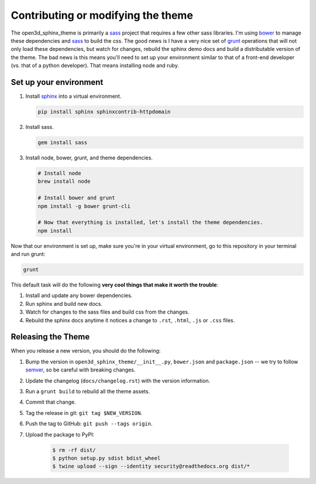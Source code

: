 
***********************************
Contributing or modifying the theme
***********************************

The open3d_sphinx_theme is primarily a sass_ project that requires a few other sass libraries. I'm
using bower_ to manage these dependencies and sass_ to build the css. The good news is
I have a very nice set of grunt_ operations that will not only load these dependencies, but watch
for changes, rebuild the sphinx demo docs and build a distributable version of the theme.
The bad news is this means you'll need to set up your environment similar to that
of a front-end developer (vs. that of a python developer). That means installing node and ruby.

.. seealso::

   If you are unsure of appropriate actions to take while interacting with our
   community please read our :doc:`Code of Conduct <rtd:code-of-conduct>`.


Set up your environment
=======================

#. Install sphinx_ into a virtual environment.

   .. code:: bash

       pip install sphinx sphinxcontrib-httpdomain

#. Install sass.

   .. code:: bash

       gem install sass

#. Install node, bower, grunt, and theme dependencies.

   .. code:: bash

       # Install node
       brew install node

       # Install bower and grunt
       npm install -g bower grunt-cli

       # Now that everything is installed, let's install the theme dependencies.
       npm install

Now that our environment is set up, make sure you're in your virtual environment, go to
this repository in your terminal and run grunt:

.. code::

    grunt

This default task will do the following **very cool things that make it worth the trouble**:

#. Install and update any bower dependencies.
#. Run sphinx and build new docs.
#. Watch for changes to the sass files and build css from the changes.
#. Rebuild the sphinx docs anytime it notices a change to ``.rst``, ``.html``, ``.js``
   or ``.css`` files.

.. _bower: http://www.bower.io
.. _sass: http://www.sass-lang.com
.. _wyrm: http://www.github.com/snide/wyrm/
.. _grunt: http://www.gruntjs.com
.. _node: http://www.nodejs.com
.. _sphinx: http://www.sphinx-doc.org/en/stable/


Releasing the Theme
===================

When you release a new version,
you should do the following:

#. Bump the version in ``open3d_sphinx_theme/__init__.py``, ``bower.json`` and ``package.json`` --
   we try to follow `semver <http://semver.org/>`_, so be careful with breaking changes.
#. Update the changelog (``docs/changelog.rst``) with the version information.
#. Run a ``grunt build`` to rebuild all the theme assets.
#. Commit that change.
#. Tag the release in git: ``git tag $NEW_VERSION``.
#. Push the tag to GitHub: ``git push --tags origin``.
#. Upload the package to PyPI:

    .. code:: bash

        $ rm -rf dist/
        $ python setup.py sdist bdist_wheel
        $ twine upload --sign --identity security@readthedocs.org dist/*
